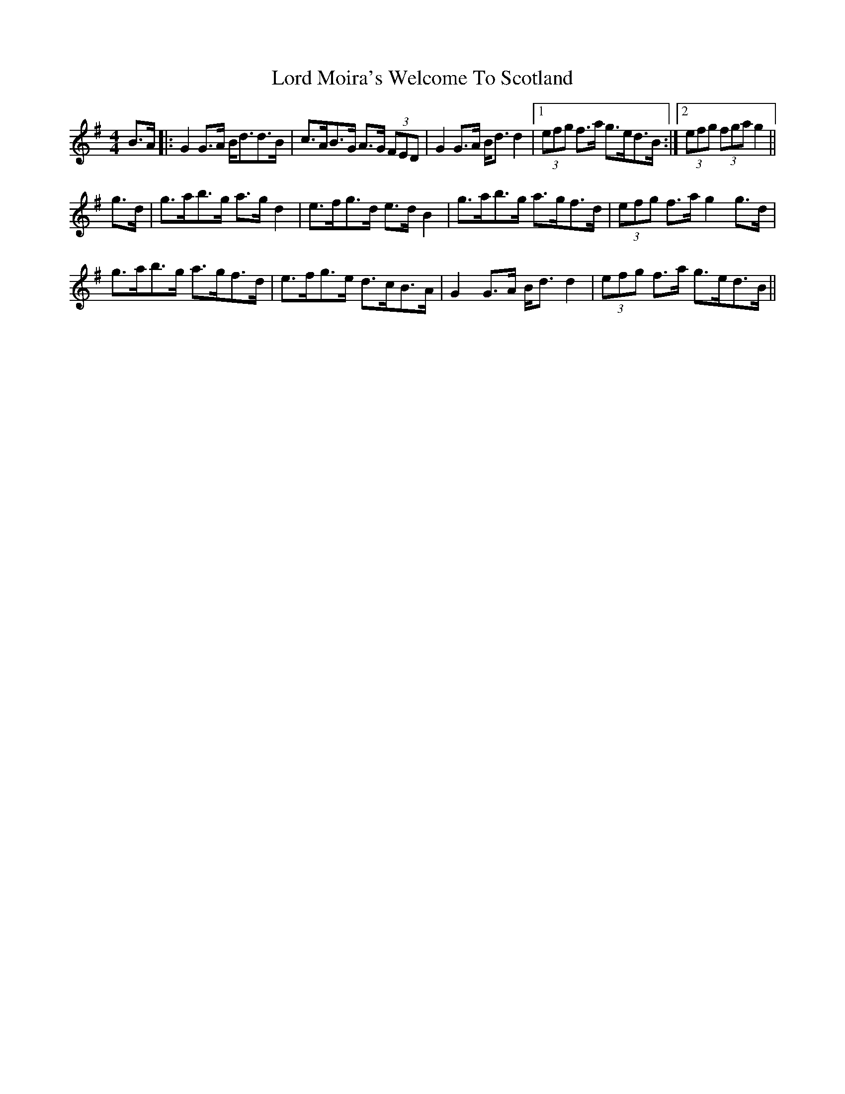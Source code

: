 X: 24230
T: Lord Moira's Welcome To Scotland
R: strathspey
M: 4/4
K: Gmajor
B>A|:G2 G>A B<dd>B|c>AB>G A>G (3FED|G2 G>A B<d d2|1 (3efg f>a g>ed>B:|2 (3efg (3fga g2||
g>d|g>ab>g a>g d2|e>fg>d e>d B2|g>ab>g a>gf>d|(3efg f>a g2 g>d|
g>ab>g a>gf>d|e>fg>e d>cB>A|G2 G>A B<d d2|(3efg f>a g>ed>B||


